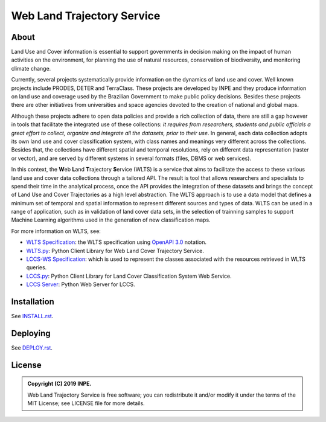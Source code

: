 ..
    This file is part of Web Land Trajectory Service.
    Copyright (C) 2019 INPE.

    Web Land Trajectory Service is free software; you can redistribute it and/or modify it
    under the terms of the MIT License; see LICENSE file for more details.


.. role:: raw-html(raw)
    :format: html

===========================
Web Land Trajectory Service
===========================

.. image:: https://img.shields.io/badge/license-MIT-green
        :target: https://github.com//brazil-data-cube/wlts/blob/master/LICENSE
        :alt: Software License

.. image:: https://travis-ci.org/brazil-data-cube/wlts.svg?branch=master
        :target: https://travis-ci.org/brazil-data-cube/wlts
        :alt: Build Status

.. image:: https://coveralls.io/repos/github/brazil-data-cube/wlts/badge.svg?branch=master
        :target: https://coveralls.io/github/brazil-data-cube/wlts?branch=master
        :alt: Code Coverage Test

.. image:: https://readthedocs.org/projects/wlts-server/badge/?version=latest
        :target: https://wlts-server.readthedocs.io/en/latest/
        :alt: Documentation Status

.. image:: https://img.shields.io/badge/lifecycle-experimental-orange.svg
        :target: https://www.tidyverse.org/lifecycle/#experimental
        :alt: Software Life Cycle

.. image:: https://img.shields.io/github/tag/brazil-data-cube/wlts.svg/
        :target: https://github.com/brazil-data-cube/wlts/releases
        :alt: Release

.. image:: https://img.shields.io/discord/689541907621085198?logo=discord&logoColor=ffffff&color=7389D8
        :target: https://discord.com/channels/689541907621085198#
        :alt: Join us at Discord


About
=====

Land Use and Cover information is essential to support governments in decision making on the impact of human activities on the environment, for planning the use of natural resources, conservation of biodiversity, and monitoring climate change.


Currently, several projects systematically provide information on the dynamics of land use and cover. Well known projects include PRODES, DETER and TerraClass. These projects are developed by INPE and they produce information on land use and coverage used by the Brazilian Government to make public policy decisions. Besides these projects there are other initiatives from universities and space agencies devoted to the creation of national and global maps.


Although these projects adhere to open data policies and provide a rich collection of data, there are still a gap however in tools that facilitate the integrated use of these collections: *it requires from researchers, students and public officials a great effort to collect, organize and integrate all the datasets, prior to their use*. In general, each data collection adopts its own land use and cover classification system, with class names and meanings very different across the collections. Besides that, the collections have different spatial and temporal resolutions, rely on different data representation (raster or vector), and are served by different systems in several formats (files, DBMS or web services).


In this context, the **W**\ eb **L**\ and **T**\ rajectory **S**\ ervice (WLTS) is a service that aims to facilitate the access to these various land use and cover data collections through a tailored API. The result is tool that allows researchers and specialists to spend their time in the analytical process, once the API provides the integration of these datasets and brings the concept of Land Use and Cover Trajectories as a high level abstraction. The WLTS approach is to use a data model that defines a minimum set of temporal and spatial information to represent different sources and types of data. WLTS can be used in a range of application, such as in validation of land cover data sets, in the selection of trainning samples to support Machine Learning algorithms used in the generation of new classification maps.


For more information on WLTS, see:

- `WLTS Specification <https://github.com/brazil-data-cube/wlts-spec>`_: the WLTS specification using `OpenAPI 3.0 <https://github.com/OAI/OpenAPI-Specification/blob/master/versions/3.0.0.md>`_ notation.

- `WLTS.py <https://github.com/brazil-data-cube/wlts.py>`_: Python Client Library for Web Land Cover Trajectory Service.

- `LCCS-WS Specification <https://github.com/brazil-data-cube/lccs-ws-spec>`_: which is used to represent the classes associated with the resources retrieved in WLTS queries.

- `LCCS.py <https://github.com/brazil-data-cube/lccs.py>`_: Python Client Library for Land Cover Classification System Web Service.

- `LCCS Server <https://github.com/brazil-data-cube/lccs-ws>`_: Python Web Server for LCCS.


Installation
============

See `INSTALL.rst <./INSTALL.rst>`_.


Deploying
=========

See `DEPLOY.rst <./DEPLOY.rst>`_.


License
=======

.. admonition::
    Copyright (C) 2019 INPE.

    Web Land Trajectory Service is free software; you can redistribute it and/or modify it
    under the terms of the MIT License; see LICENSE file for more details.

